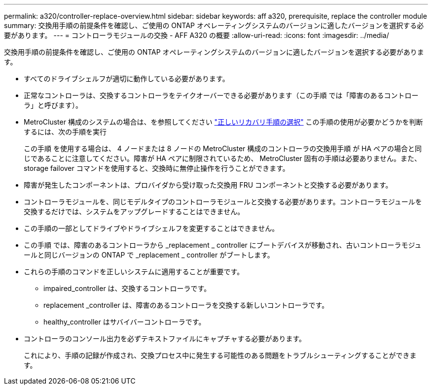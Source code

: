 ---
permalink: a320/controller-replace-overview.html 
sidebar: sidebar 
keywords: aff a320, prerequisite, replace the controller module 
summary: 交換用手順の前提条件を確認し、ご使用の ONTAP オペレーティングシステムのバージョンに適したバージョンを選択する必要があります。 
---
= コントローラモジュールの交換 - AFF A320 の概要
:allow-uri-read: 
:icons: font
:imagesdir: ../media/


[role="lead"]
交換用手順の前提条件を確認し、ご使用の ONTAP オペレーティングシステムのバージョンに適したバージョンを選択する必要があります。

* すべてのドライブシェルフが適切に動作している必要があります。
* 正常なコントローラは、交換するコントローラをテイクオーバーできる必要があります（この手順 では「障害のあるコントローラ」と呼びます）。
* MetroCluster 構成のシステムの場合は、を参照してください https://docs.netapp.com/us-en/ontap-metrocluster/disaster-recovery/concept_choosing_the_correct_recovery_procedure_parent_concept.html["正しいリカバリ手順の選択"] この手順の使用が必要かどうかを判断するには、次の手順を実行
+
この手順 を使用する場合は、 4 ノードまたは 8 ノードの MetroCluster 構成のコントローラの交換用手順 が HA ペアの場合と同じであることに注意してください。障害が HA ペアに制限されているため、 MetroCluster 固有の手順は必要ありません。また、 storage failover コマンドを使用すると、交換時に無停止操作を行うことができます。

* 障害が発生したコンポーネントは、プロバイダから受け取った交換用 FRU コンポーネントと交換する必要があります。
* コントローラモジュールを、同じモデルタイプのコントローラモジュールと交換する必要があります。コントローラモジュールを交換するだけでは、システムをアップグレードすることはできません。
* この手順の一部としてドライブやドライブシェルフを変更することはできません。
* この手順 では、障害のあるコントローラから _replacement _ controller にブートデバイスが移動され、古いコントローラモジュールと同じバージョンの ONTAP で _replacement _ controller がブートします。
* これらの手順のコマンドを正しいシステムに適用することが重要です。
+
** impaired_controller は、交換するコントローラです。
** replacement _controller は、障害のあるコントローラを交換する新しいコントローラです。
** healthy_controller はサバイバーコントローラです。


* コントローラのコンソール出力を必ずテキストファイルにキャプチャする必要があります。
+
これにより、手順の記録が作成され、交換プロセス中に発生する可能性のある問題をトラブルシューティングすることができます。


